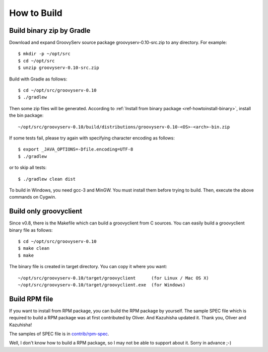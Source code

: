 .. _ref-howtobuild:

How to Build
============

Build binary zip by Gradle
--------------------------

Download and expand GroovyServ source package groovyserv-0.10-src.zip to any directory.
For example::

    $ mkdir -p ~/opt/src
    $ cd ~/opt/src
    $ unzip groovyserv-0.10-src.zip

Build with Gradle as follows::

    $ cd ~/opt/src/groovyserv-0.10
    $ ./gradlew

Then some zip files will be generated. According to :ref:`Install from binary package <ref-howtoinstall-binary>`, install the bin package::

    ~/opt/src/groovyserv-0.10/build/distributions/groovyserv-0.10-<OS>-<arch>-bin.zip

If some tests fail, please try again with specifying character encoding as follows::

    $ export _JAVA_OPTIONS=-Dfile.encoding=UTF-8
    $ ./gradlew

or to skip all tests::

    $ ./gradlew clean dist

To build in Windows, you need gcc-3 and MinGW. You must install them before trying to build.
Then, execute the above commands on Cygwin.


Build only groovyclient
-----------------------

Since v0.8, there is the Makefile which can build a groovyclient from C sources.
You can easily build a groovyclient binary file as follows::

    $ cd ~/opt/src/groovyserv-0.10
    $ make clean
    $ make

The binary file is created in target directory. You can copy it where you want::

    ~/opt/src/groovyserv-0.10/target/groovyclient      (for Linux / Mac OS X)
    ~/opt/src/groovyserv-0.10/target/groovyclient.exe  (for Windows)


.. _ref-howtobuild-rpm:

Build RPM file
--------------

If you want to install from RPM package, you can build the RPM package by yourself. The sample SPEC file which is required to build a RPM package was at first contributed by Oliver. And Kazuhisha updated it. Thank you, Oliver and Kazuhisha!

The samples of SPEC file is in `contrib/rpm-spec <https://github.com/kobo/groovyserv/tree/master/contrib/rpm>`_.

Well, I don't know how to build a RPM package, so I may not be able to support about it. Sorry in advance ;-)

